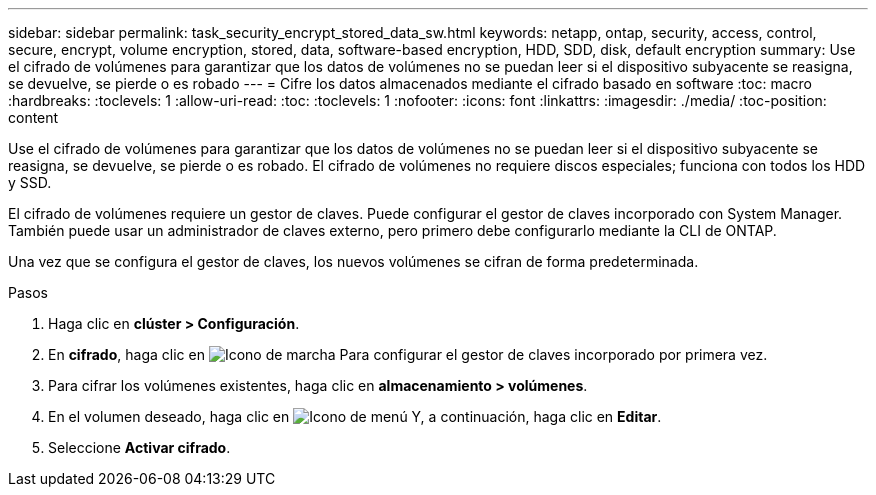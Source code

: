 ---
sidebar: sidebar 
permalink: task_security_encrypt_stored_data_sw.html 
keywords: netapp, ontap, security, access, control, secure, encrypt, volume encryption, stored, data, software-based encryption, HDD, SDD, disk, default encryption 
summary: Use el cifrado de volúmenes para garantizar que los datos de volúmenes no se puedan leer si el dispositivo subyacente se reasigna, se devuelve, se pierde o es robado 
---
= Cifre los datos almacenados mediante el cifrado basado en software
:toc: macro
:hardbreaks:
:toclevels: 1
:allow-uri-read: 
:toc: 
:toclevels: 1
:nofooter: 
:icons: font
:linkattrs: 
:imagesdir: ./media/
:toc-position: content


[role="lead"]
Use el cifrado de volúmenes para garantizar que los datos de volúmenes no se puedan leer si el dispositivo subyacente se reasigna, se devuelve, se pierde o es robado. El cifrado de volúmenes no requiere discos especiales; funciona con todos los HDD y SSD.

El cifrado de volúmenes requiere un gestor de claves. Puede configurar el gestor de claves incorporado con System Manager. También puede usar un administrador de claves externo, pero primero debe configurarlo mediante la CLI de ONTAP.

Una vez que se configura el gestor de claves, los nuevos volúmenes se cifran de forma predeterminada.

.Pasos
. Haga clic en *clúster > Configuración*.
. En *cifrado*, haga clic en image:icon_gear.gif["Icono de marcha"] Para configurar el gestor de claves incorporado por primera vez.
. Para cifrar los volúmenes existentes, haga clic en *almacenamiento > volúmenes*.
. En el volumen deseado, haga clic en image:icon_kabob.gif["Icono de menú"] Y, a continuación, haga clic en *Editar*.
. Seleccione *Activar cifrado*.

